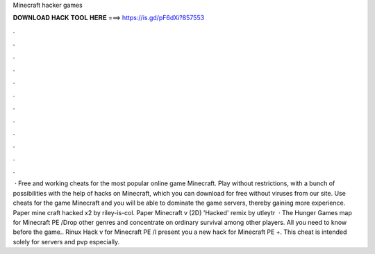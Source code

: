 Minecraft hacker games

𝐃𝐎𝐖𝐍𝐋𝐎𝐀𝐃 𝐇𝐀𝐂𝐊 𝐓𝐎𝐎𝐋 𝐇𝐄𝐑𝐄 ===> https://is.gd/pF6dXi?857553

.

.

.

.

.

.

.

.

.

.

.

.

 · Free and working cheats for the most popular online game Minecraft. Play without restrictions, with a bunch of possibilities with the help of hacks on Minecraft, which you can download for free without viruses from our site. Use cheats for the game Minecraft and you will be able to dominate the game servers, thereby gaining more experience. Paper mine craft hacked x2 by riley-is-col. Paper Minecraft v (2D) 'Hacked' remix by utleytr  · The Hunger Games map for Minecraft PE /Drop other genres and concentrate on ordinary survival among other players. All you need to know before the game.. Rinux Hack v for Minecraft PE /I present you a new hack for Minecraft PE +. This cheat is intended solely for servers and pvp especially.